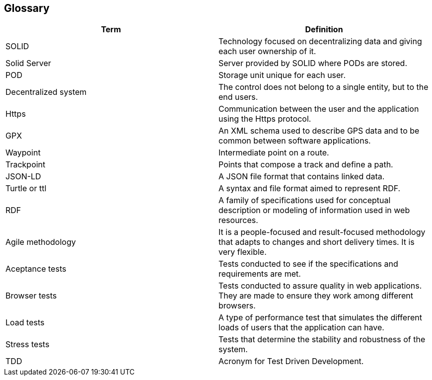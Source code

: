 [[section-glossary]]
== Glossary

[options="header"]
|===
| Term              | Definition
| SOLID             | Technology focused on decentralizing data and giving each user ownership of it.
| Solid Server      | Server provided by SOLID where PODs are stored.
| POD               | Storage unit unique for each user.
| Decentralized system | The control does not belong to a single entity, but to the end users.
| Https             | Communication between the user and the application using the Https protocol.
| GPX | An XML schema used to describe GPS data and to be common between software applications.
| Waypoint | Intermediate point on a route.
| Trackpoint | Points that compose a track and define a path.
| JSON-LD | A JSON file format that contains linked data.
| Turtle or ttl | A syntax and file format aimed to represent RDF.
| RDF | A family of specifications used for conceptual description or modeling of information used in web resources.
| Agile methodology | It is a people-focused and result-focused methodology that adapts to changes and short delivery times. It is very flexible.
| Aceptance tests | Tests conducted to see if the specifications and requirements are met.
| Browser tests | Tests conducted to assure quality in web applications. They are made to ensure they work among different browsers.
| Load tests | A type of performance test that simulates the different loads of users that the application can have.
| Stress tests | Tests that determine the stability and robustness of the system.
| TDD               | Acronym for Test Driven Development.
|===
